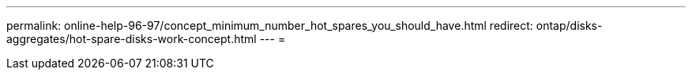 ---
permalink: online-help-96-97/concept_minimum_number_hot_spares_you_should_have.html 
redirect: ontap/disks-aggregates/hot-spare-disks-work-concept.html 
---
= 


